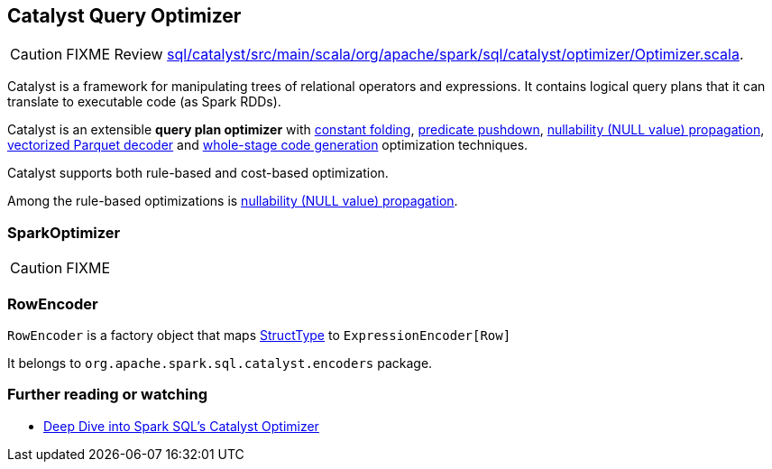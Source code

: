 == [[Optimizer]] Catalyst Query Optimizer

CAUTION: FIXME Review https://github.com/apache/spark/blob/master/sql/catalyst/src/main/scala/org/apache/spark/sql/catalyst/optimizer/Optimizer.scala[sql/catalyst/src/main/scala/org/apache/spark/sql/catalyst/optimizer/Optimizer.scala].

Catalyst is a framework for manipulating trees of relational operators and expressions. It contains logical query plans that it can translate to executable code (as Spark RDDs).

Catalyst is an extensible *query plan optimizer* with link:spark-sql-catalyst-constant-folding.adoc[constant folding], link:spark-sql-predicate-pushdown.adoc[predicate pushdown], link:spark-sql-catalyst-nullability-propagation.adoc[nullability (NULL value) propagation], link:spark-sql-catalyst-vectorized-parquet-decoder.adoc[vectorized Parquet decoder] and link:spark-sql-whole-stage-codegen.adoc[whole-stage code generation] optimization techniques.

Catalyst supports both rule-based and cost-based optimization.

Among the rule-based optimizations is link:spark-sql-catalyst-nullability-propagation.adoc[nullability (NULL value) propagation].

=== [[SparkOptimizer]] SparkOptimizer

CAUTION: FIXME

=== RowEncoder

`RowEncoder` is a factory object that maps link:spark-sql-dataframe-structtype.adoc[StructType] to `ExpressionEncoder[Row]`

It belongs to `org.apache.spark.sql.catalyst.encoders` package.

=== [[i-want-more]] Further reading or watching

* https://databricks.com/blog/2015/04/13/deep-dive-into-spark-sqls-catalyst-optimizer.html[Deep Dive into Spark SQL’s Catalyst Optimizer]

